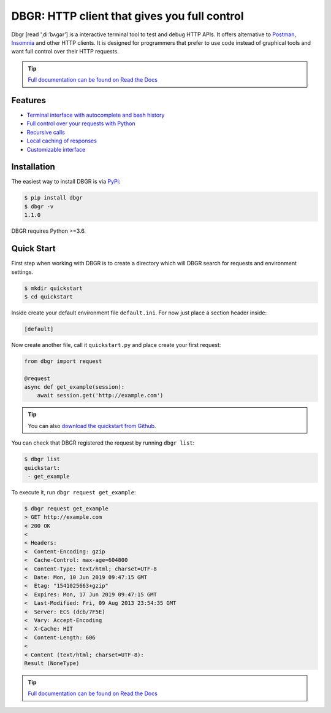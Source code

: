 DBGR: HTTP client that gives you full control
=============================================

|PyPI version| |License| |Build Status| |Code Coverage| |Documentation Status|

.. |PyPI version| image:: https://badge.fury.io/py/dbgr.svg
   :target: https://badge.fury.io/py/dbgr
.. |License| image:: https://img.shields.io/badge/License-Apache%202.0-blue.svg
   :target: https://opensource.org/licenses/Apache-2.0
.. |Build Status| image:: https://travis-ci.org/JakubTesarek/dbgr.svg?branch=master
   :target: https://travis-ci.org/JakubTesarek/dbgr
.. |Code Coverage| image:: https://codecov.io/gh/JakubTesarek/dbgr/branch/master/graph/badge.svg
   :target: https://codecov.io/gh/JakubTesarek/dbgr
.. |Documentation Status| image:: https://readthedocs.org/projects/dbgr/badge/?version=latest
   :target: https://dbgr.readthedocs.io/en/latest/?badge=latest

Dbgr [read 'ˌdiːˈbʌɡər'] is a interactive terminal tool to test and debug HTTP APIs.
It offers alternative to Postman_, Insomnia_ and other HTTP clients. It is designed
for programmers that prefer to use code instead of graphical tools and want full control
over their HTTP requests.

.. _postman: https://www.getpostman.com/
.. _insomnia: https://insomnia.rest/

.. tip::
    `Full documentation can be found on Read the Docs`_

.. _`full documentation can be found on read the docs`: https://dbgr.readthedocs.io/en/latest/

Features
--------
- `Terminal interface with autocomplete and bash history`_
- `Full control over your requests with Python`_
- `Recursive calls`_
- `Local caching of responses`_
- `Customizable interface`_

.. _`Terminal interface with autocomplete and bash history`: https://dbgr.readthedocs.io/en/latest/terminal-interface.html
.. _`Full control over your requests with Python`: https://dbgr.readthedocs.io/en/latest/requests.html#requests
.. _`Recursive calls`: https://dbgr.readthedocs.io/en/latest/recursive-calls.html#recursive-calls
.. _`Local caching of responses`: https://dbgr.readthedocs.io/en/latest/caching.html
.. _`Customizable interface`: https://dbgr.readthedocs.io/en/latest/types.html#types

|screencast|

.. |screencast| image:: https://asciinema.org/a/tnDyDebgMmwwVBTUX8M2OrJ4a.svg
        :alt: DBGR Basic Usage Example
        :target: https://asciinema.org/a/tnDyDebgMmwwVBTUX8M2OrJ4a?autoplay=1

Installation
------------
The easiest way to install DBGR is via PyPi_:

.. _pypi: https://pypi.org/project/dbgr/

.. code-block:: bash

    $ pip install dbgr
    $ dbgr -v
    1.1.0

DBGR requires Python >=3.6.

Quick Start
-----------
First step when working with DBGR is to create a directory which will DBGR search
for requests and environment settings.

.. code-block:: bash

    $ mkdir quickstart
    $ cd quickstart

Inside create your default environment file ``default.ini``. For now just place
a section header inside:

.. code-block:: ini

    [default]

Now create another file, call it ``quickstart.py`` and place create your first request:

.. code-block:: python

    from dbgr import request

    @request
    async def get_example(session):
        await session.get('http://example.com')

.. tip::
    You can also `download the quickstart from Github`_.

.. _download the quickstart from github: https://github.com/JakubTesarek/dbgr/tree/master/examples/quickstart

You can check that DBGR registered the request by running ``dbgr list``:

.. code-block:: bash

    $ dbgr list
    quickstart:
     - get_example

To execute it, run ``dbgr request get_example``:

.. code-block:: bash

    $ dbgr request get_example
    > GET http://example.com
    < 200 OK
    <
    < Headers:
    <  Content-Encoding: gzip
    <  Cache-Control: max-age=604800
    <  Content-Type: text/html; charset=UTF-8
    <  Date: Mon, 10 Jun 2019 09:47:15 GMT
    <  Etag: "1541025663+gzip"
    <  Expires: Mon, 17 Jun 2019 09:47:15 GMT
    <  Last-Modified: Fri, 09 Aug 2013 23:54:35 GMT
    <  Server: ECS (dcb/7F5E)
    <  Vary: Accept-Encoding
    <  X-Cache: HIT
    <  Content-Length: 606
    <
    < Content (text/html; charset=UTF-8):
    Result (NoneType)

.. tip::
    `Full documentation can be found on Read the Docs`_

.. _`full documentation can be found on read the docs`: https://dbgr.readthedocs.io/en/latest/
